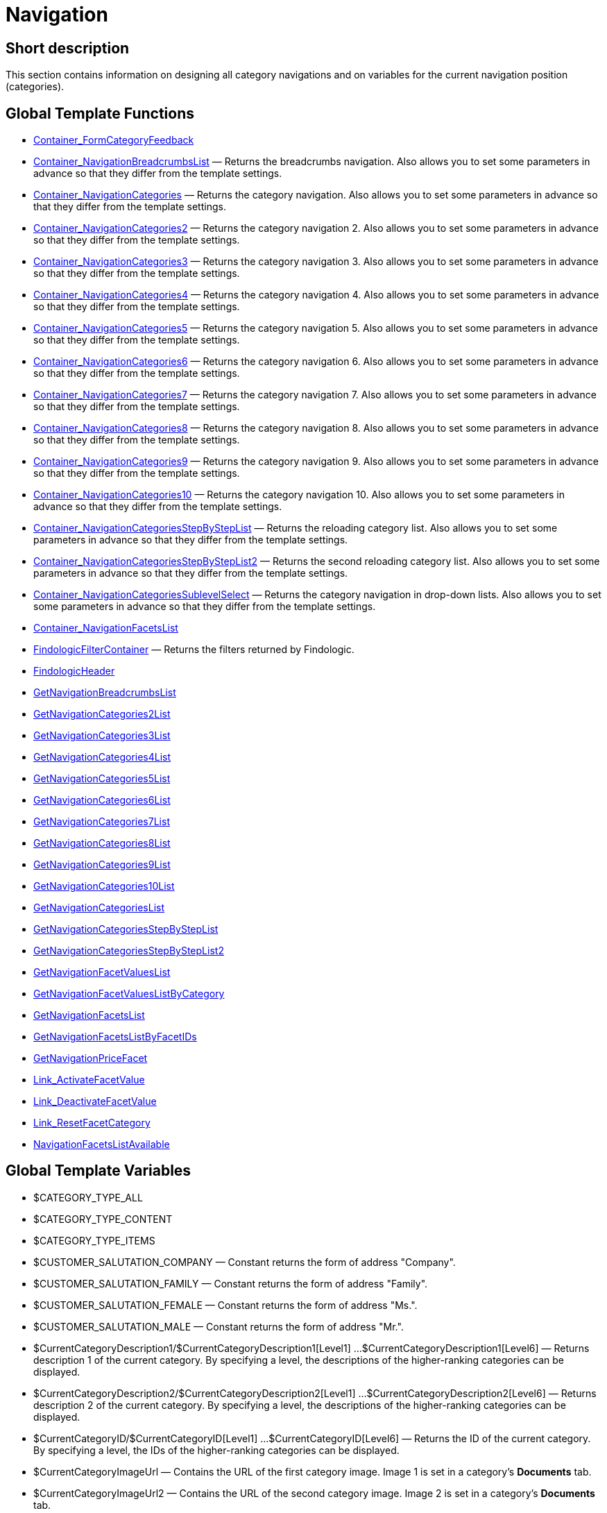 = Navigation
:keywords: Navigation
:index: false

//  auto generated content Thu, 06 Jul 2017 00:31:45 +0200
== Short description

This section contains information on designing all category navigations and on variables for the current navigation position (categories).

== Global Template Functions

* xref:omni-channel:cms-syntax.adoc#web-design-navigation-container-formcategoryfeedback[Container_FormCategoryFeedback]
* xref:omni-channel:cms-syntax.adoc#web-design-navigation-container-navigationbreadcrumbslist[Container_NavigationBreadcrumbsList] — Returns the breadcrumbs navigation. Also allows you to set some parameters in advance so that they differ from the template settings.
* xref:omni-channel:cms-syntax.adoc#web-design-navigation-container-navigationcategories[Container_NavigationCategories] — Returns the category navigation. Also allows you to set some parameters in advance so that they differ from the template settings.
* xref:omni-channel:cms-syntax.adoc#web-design-navigation-container-navigationcategories2[Container_NavigationCategories2] — Returns the category navigation 2. Also allows you to set some parameters in advance so that they differ from the template settings.
* xref:omni-channel:cms-syntax.adoc#web-design-navigation-container-navigationcategories3[Container_NavigationCategories3] — Returns the category navigation 3. Also allows you to set some parameters in advance so that they differ from the template settings.
* xref:omni-channel:cms-syntax.adoc#web-design-navigation-container-navigationcategories4[Container_NavigationCategories4] — Returns the category navigation 4. Also allows you to set some parameters in advance so that they differ from the template settings.
* xref:omni-channel:cms-syntax.adoc#web-design-navigation-container-navigationcategories5[Container_NavigationCategories5] — Returns the category navigation 5. Also allows you to set some parameters in advance so that they differ from the template settings.
* xref:omni-channel:cms-syntax.adoc#web-design-navigation-container-navigationcategories6[Container_NavigationCategories6] — Returns the category navigation 6. Also allows you to set some parameters in advance so that they differ from the template settings.
* xref:omni-channel:cms-syntax.adoc#web-design-navigation-container-navigationcategories7[Container_NavigationCategories7] — Returns the category navigation 7. Also allows you to set some parameters in advance so that they differ from the template settings.
* xref:omni-channel:cms-syntax.adoc#web-design-navigation-container-navigationcategories8[Container_NavigationCategories8] — Returns the category navigation 8. Also allows you to set some parameters in advance so that they differ from the template settings.
* xref:omni-channel:cms-syntax.adoc#web-design-navigation-container-navigationcategories9[Container_NavigationCategories9] — Returns the category navigation 9. Also allows you to set some parameters in advance so that they differ from the template settings.
* xref:omni-channel:cms-syntax.adoc#web-design-navigation-container-navigationcategories10[Container_NavigationCategories10] — Returns the category navigation 10. Also allows you to set some parameters in advance so that they differ from the template settings.
* xref:omni-channel:cms-syntax.adoc#web-design-navigation-container-navigationcategoriesstepbysteplist[Container_NavigationCategoriesStepByStepList] — Returns the reloading category list. Also allows you to set some parameters in advance so that they differ from the template settings.
* xref:omni-channel:cms-syntax.adoc#web-design-navigation-container-navigationcategoriesstepbysteplist2[Container_NavigationCategoriesStepByStepList2] — Returns the second reloading category list. Also allows you to set some parameters in advance so that they differ from the template settings.
* xref:omni-channel:cms-syntax.adoc#web-design-navigation-container-navigationcategoriessublevelselect[Container_NavigationCategoriesSublevelSelect] — Returns the category navigation in drop-down lists. Also allows you to set some parameters in advance so that they differ from the template settings.
* xref:omni-channel:cms-syntax.adoc#web-design-navigation-container-navigationfacetslist[Container_NavigationFacetsList]
* xref:omni-channel:cms-syntax.adoc#web-design-navigation-findologicfiltercontainer[FindologicFilterContainer] — Returns the filters returned by Findologic.
* xref:omni-channel:cms-syntax.adoc#web-design-navigation-findologicheader[FindologicHeader]
* xref:omni-channel:cms-syntax.adoc#web-design-navigation-getnavigationbreadcrumbslist[GetNavigationBreadcrumbsList]
* xref:omni-channel:cms-syntax.adoc#web-design-navigation-getnavigationcategories2list[GetNavigationCategories2List]
* xref:omni-channel:cms-syntax.adoc#web-design-navigation-getnavigationcategories3list[GetNavigationCategories3List]
* xref:omni-channel:cms-syntax.adoc#web-design-navigation-getnavigationcategories4list[GetNavigationCategories4List]
* xref:omni-channel:cms-syntax.adoc#web-design-navigation-getnavigationcategories5list[GetNavigationCategories5List]
* xref:omni-channel:cms-syntax.adoc#web-design-navigation-getnavigationcategories6list[GetNavigationCategories6List]
* xref:omni-channel:cms-syntax.adoc#web-design-navigation-getnavigationcategories7list[GetNavigationCategories7List]
* xref:omni-channel:cms-syntax.adoc#web-design-navigation-getnavigationcategories8list[GetNavigationCategories8List]
* xref:omni-channel:cms-syntax.adoc#web-design-navigation-getnavigationcategories9list[GetNavigationCategories9List]
* xref:omni-channel:cms-syntax.adoc#web-design-navigation-getnavigationcategories10list[GetNavigationCategories10List]
* xref:omni-channel:cms-syntax.adoc#web-design-navigation-getnavigationcategorieslist[GetNavigationCategoriesList]
* xref:omni-channel:cms-syntax.adoc#web-design-navigation-getnavigationcategoriesstepbysteplist[GetNavigationCategoriesStepByStepList]
* xref:omni-channel:cms-syntax.adoc#web-design-navigation-getnavigationcategoriesstepbysteplist2[GetNavigationCategoriesStepByStepList2]
* xref:omni-channel:cms-syntax.adoc#web-design-navigation-getnavigationfacetvalueslist[GetNavigationFacetValuesList]
* xref:omni-channel:cms-syntax.adoc#web-design-navigation-getnavigationfacetvalueslistbycategory[GetNavigationFacetValuesListByCategory]
* xref:omni-channel:cms-syntax.adoc#web-design-navigation-getnavigationfacetslist[GetNavigationFacetsList]
* xref:omni-channel:cms-syntax.adoc#web-design-navigation-getnavigationfacetslistbyfacetids[GetNavigationFacetsListByFacetIDs]
* xref:omni-channel:cms-syntax.adoc#web-design-navigation-getnavigationpricefacet[GetNavigationPriceFacet]
* xref:omni-channel:cms-syntax.adoc#web-design-navigation-link-activatefacetvalue[Link_ActivateFacetValue]
* xref:omni-channel:cms-syntax.adoc#web-design-navigation-link-deactivatefacetvalue[Link_DeactivateFacetValue]
* xref:omni-channel:cms-syntax.adoc#web-design-navigation-link-resetfacetcategory[Link_ResetFacetCategory]
* xref:omni-channel:cms-syntax.adoc#web-design-navigation-navigationfacetslistavailable[NavigationFacetsListAvailable]

== Global Template Variables

* $CATEGORY_TYPE_ALL
* $CATEGORY_TYPE_CONTENT
* $CATEGORY_TYPE_ITEMS
* $CUSTOMER_SALUTATION_COMPANY — Constant returns the form of address "Company".
* $CUSTOMER_SALUTATION_FAMILY — Constant returns the form of address "Family".
* $CUSTOMER_SALUTATION_FEMALE — Constant returns the form of address "Ms.".
* $CUSTOMER_SALUTATION_MALE — Constant returns the form of address "Mr.".
* $CurrentCategoryDescription1/$CurrentCategoryDescription1[Level1] ...$CurrentCategoryDescription1[Level6] — Returns description 1 of the current category. By specifying a level, the descriptions of the higher-ranking categories can be displayed.
* $CurrentCategoryDescription2/$CurrentCategoryDescription2[Level1] ...$CurrentCategoryDescription2[Level6] — Returns description 2 of the current category. By specifying a level, the descriptions of the higher-ranking categories can be displayed.
* $CurrentCategoryID/$CurrentCategoryID[Level1] ...$CurrentCategoryID[Level6] — Returns the ID of the current category. By specifying a level, the IDs of the higher-ranking categories can be displayed.
* $CurrentCategoryImageUrl — Contains the URL of the first category image. Image 1 is set in a category's *Documents* tab.
* $CurrentCategoryImageUrl2 — Contains the URL of the second category image. Image 2 is set in a category's *Documents* tab.
* $CurrentCategoryName/$CurrentCategoryName[Level1] ...$CurrentCategoryName[Level6] — Returns the name of the current category. By specifying a level, the names of the higher-ranking categories can be displayed.
* $CurrentCategoryShortDescription/$CurrentCategoryShortDescription[Level1] ...$CurrentCategoryShortDescription[Level6] — Returns the short description of the current category. By specifying a level, the short descriptions of the higher-ranking categories can be displayed.
* $CurrentCategoryType/$CurrentCategoryType[Level1] ...$CurrentCategoryType[Level6] — Returns the type of the current category, i.e. Content or Item. By specifying a level, the types of the higher-ranking categories can be displayed.
* $CurrentCategoryURLName/$CurrentCategoryURLName[Level1] ...$CurrentCategoryURLName[Level6] — Returns the URL name of the current category. By specifying a level, the URL names of the higher-ranking categories can be displayed.
* $CurrentSearchEngine
* $DeepestCategoryLevelReached — Contains the information if the lowest category level has been reached or not.
* $FACET_TYPE_DYNAMIC
* $FACET_TYPE_PRICE
* $FilterExistsAttributes — Contains the information if the attribute filter has been set or not.
* $FilterExistsCat3
* $FilterExistsProducer — Contains the information if a manufacturer filter has been set or not.
* $Jump2FirstCategoryOfNextLevel — Contains a link to the first category of the subjacent level.
* $NavigationFacetsActive
* $SEARCH_ENGINE_DEFAULT
* $SEARCH_ENGINE_FACETTED_SEARCH
* $SEARCH_ENGINE_FACTFINDER
* $SEARCH_ENGINE_FINDOLOGIC
